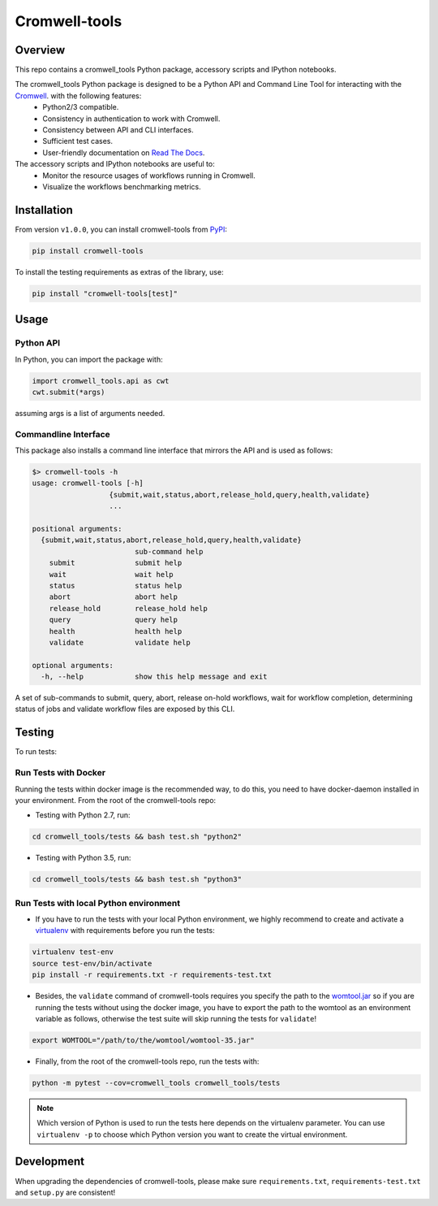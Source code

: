 Cromwell-tools
##############

.. image:: https://quay.io/repository/broadinstitute/cromwell-tools/status
    :target: https://quay.io/repository/broadinstitute/cromwell-tools
    :alt: Container Build Status
    
.. image:: https://travis-ci.org/broadinstitute/cromwell-tools.svg?branch=master
    :target: https://travis-ci.org/broadinstitute/cromwell-tools
    :alt: Test Status (Python2/3)

.. image:: https://readthedocs.org/projects/cromwell-tools/badge/?version=latest
    :target: http://cromwell-tools.readthedocs.io/en/latest/?badge=latest
    :alt: Documentation Status

Overview
========

This repo contains a cromwell_tools Python package, accessory scripts and IPython notebooks.

The cromwell_tools Python package is designed to be a Python API and Command Line Tool for interacting with the `Cromwell <https://github.com/broadinstitute/cromwell>`_. with the following features:
    - Python2/3 compatible.
    - Consistency in authentication to work with Cromwell.
    - Consistency between API and CLI interfaces.
    - Sufficient test cases.
    - User-friendly documentation on `Read The Docs <https://cromwell-tools.readthedocs.io/en/latest/>`_.

The accessory scripts and IPython notebooks are useful to:
    - Monitor the resource usages of workflows running in Cromwell.
    - Visualize the workflows benchmarking metrics.


Installation
============
From version ``v1.0.0``, you can install cromwell-tools from `PyPI <https://pypi.org/>`_:

.. code:: bash

    pip install cromwell-tools

To install the testing requirements as extras of the library, use:

.. code:: bash

    pip install "cromwell-tools[test]"

Usage
=====

Python API
----------
In Python, you can import the package with:

.. code:: python

    import cromwell_tools.api as cwt
    cwt.submit(*args)

assuming args is a list of arguments needed.

Commandline Interface
---------------------

This package also installs a command line interface that mirrors the API and is used as follows:

.. code::

    $> cromwell-tools -h
    usage: cromwell-tools [-h]
                      {submit,wait,status,abort,release_hold,query,health,validate}
                      ...

    positional arguments:
      {submit,wait,status,abort,release_hold,query,health,validate}
                            sub-command help
        submit              submit help
        wait                wait help
        status              status help
        abort               abort help
        release_hold        release_hold help
        query               query help
        health              health help
        validate            validate help

    optional arguments:
      -h, --help            show this help message and exit


A set of sub-commands to submit, query, abort, release on-hold workflows, wait for workflow completion, determining
status of jobs and validate workflow files are exposed by this CLI.

Testing
=======

To run tests:

Run Tests with Docker
---------------------
Running the tests within docker image is the recommended way, to do this, you need to have docker-daemon installed
in your environment. From the root of the cromwell-tools repo:

- Testing with Python 2.7, run:

.. code::

    cd cromwell_tools/tests && bash test.sh "python2"

- Testing with Python 3.5, run:

.. code::

    cd cromwell_tools/tests && bash test.sh "python3"


Run Tests with local Python environment
---------------------------------------
- If you have to run the tests with your local Python environment, we highly recommend to create and activate a
  `virtualenv <https://virtualenv.pypa.io/en/stable/>`_ with requirements before you run the tests:

.. code::

    virtualenv test-env
    source test-env/bin/activate
    pip install -r requirements.txt -r requirements-test.txt

- Besides, the ``validate`` command of cromwell-tools requires you specify the path to the
  `womtool.jar <https://github.com/broadinstitute/cromwell/tree/master/womtool>`_ so if you are running the tests
  without using the docker image, you have to export the path to the womtool as an environment variable as follows,
  otherwise the test suite will skip running the tests for ``validate``!

.. code::

    export WOMTOOL="/path/to/the/womtool/womtool-35.jar"


- Finally, from the root of the cromwell-tools repo, run the tests with:

.. code::

    python -m pytest --cov=cromwell_tools cromwell_tools/tests

.. note::

    Which version of Python is used to run the tests here depends on the virtualenv parameter. You can use
    ``virtualenv -p`` to choose which Python version you want to create the virtual environment.


Development
===========

When upgrading the dependencies of cromwell-tools, please make sure ``requirements.txt``, ``requirements-test.txt``
and ``setup.py`` are consistent!
